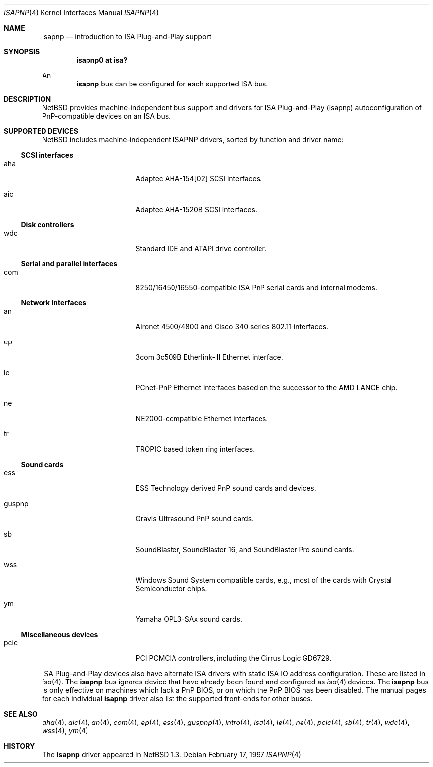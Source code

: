 .\"	$NetBSD: isapnp.4,v 1.21 2002/03/06 14:43:03 wiz Exp $
.\"
.\" Copyright (c) 1997 Jonathan Stone
.\" All rights reserved.
.\"
.\" Redistribution and use in source and binary forms, with or without
.\" modification, are permitted provided that the following conditions
.\" are met:
.\" 1. Redistributions of source code must retain the above copyright
.\"    notice, this list of conditions and the following disclaimer.
.\" 2. Redistributions in binary form must reproduce the above copyright
.\"    notice, this list of conditions and the following disclaimer in the
.\"    documentation and/or other materials provided with the distribution.
.\" 3. All advertising materials mentioning features or use of this software
.\"    must display the following acknowledgements:
.\"      This product includes software developed by Jonathan Stone
.\" 4. The name of the author may not be used to endorse or promote products
.\"    derived from this software without specific prior written permission
.\"
.\" THIS SOFTWARE IS PROVIDED BY THE AUTHOR ``AS IS'' AND ANY EXPRESS OR
.\" IMPLIED WARRANTIES, INCLUDING, BUT NOT LIMITED TO, THE IMPLIED WARRANTIES
.\" OF MERCHANTABILITY AND FITNESS FOR A PARTICULAR PURPOSE ARE DISCLAIMED.
.\" IN NO EVENT SHALL THE AUTHOR BE LIABLE FOR ANY DIRECT, INDIRECT,
.\" INCIDENTAL, SPECIAL, EXEMPLARY, OR CONSEQUENTIAL DAMAGES (INCLUDING, BUT
.\" NOT LIMITED TO, PROCUREMENT OF SUBSTITUTE GOODS OR SERVICES; LOSS OF USE,
.\" DATA, OR PROFITS; OR BUSINESS INTERRUPTION) HOWEVER CAUSED AND ON ANY
.\" THEORY OF LIABILITY, WHETHER IN CONTRACT, STRICT LIABILITY, OR TORT
.\" (INCLUDING NEGLIGENCE OR OTHERWISE) ARISING IN ANY WAY OUT OF THE USE OF
.\" THIS SOFTWARE, EVEN IF ADVISED OF THE POSSIBILITY OF SUCH DAMAGE.
.\"
.Dd February 17, 1997
.Dt ISAPNP 4
.Os
.Sh NAME
.Nm isapnp
.Nd introduction to ISA Plug-and-Play support
.Sh SYNOPSIS
.Cd "isapnp0 at isa?"
.Pp
An
.Nm
bus can be configured for each supported ISA bus.
.Sh DESCRIPTION
.Nx
provides machine-independent bus support and
drivers for ISA Plug-and-Play (isapnp) autoconfiguration of
PnP-compatible
devices on an ISA bus.
.Sh SUPPORTED DEVICES
.Nx
includes machine-independent ISAPNP drivers, sorted by function
and driver name:
.Ss SCSI interfaces
.Bl -tag -width pcdisplay -offset indent
.It aha
Adaptec AHA-154[02]
.Tn SCSI
interfaces.
.It aic
Adaptec AHA-1520B
.Tn SCSI
interfaces.
.El
.Ss Disk controllers
.Bl -tag -width pcdisplay -offset indent
.It wdc
Standard IDE and ATAPI drive controller.
.El
.Ss Serial and parallel interfaces
.Bl -tag -width pcdisplay -offset indent
.It com
8250/16450/16550-compatible ISA PnP serial cards and internal modems.
.El
.Ss Network interfaces
.Bl -tag -width pcdisplay -offset indent
.It an
.Tn Aironet
4500/4800 and
.Tn Cisco
340 series 802.11 interfaces.
.It ep
3com 3c509B Etherlink-III
.Tn Ethernet
interface.
.It le
PCnet-PnP
.Tn Ethernet
interfaces based on the successor to the AMD LANCE chip.
.It ne
NE2000-compatible
.Tn Ethernet
interfaces.
.It tr
TROPIC based token ring interfaces.
.El
.\"
.Ss Sound cards
.Bl -tag -width pcdisplay -offset indent
.It ess
ESS Technology derived PnP sound cards and devices.
.It guspnp
Gravis Ultrasound PnP sound cards.
.It sb
SoundBlaster, SoundBlaster 16, and SoundBlaster Pro sound cards.
.It wss
Windows Sound System compatible cards, e.g., most of the cards
with Crystal Semiconductor chips.
.It ym
Yamaha OPL3-SAx sound cards.
.El
.Ss Miscellaneous devices
.Bl -tag -width pcdisplay -offset indent
.It pcic
.Tn PCI
.Tn PCMCIA
controllers, including the Cirrus Logic GD6729.
.El
.Pp
ISA Plug-and-Play devices also have alternate ISA drivers with
static ISA IO address configuration.
These are listed in
.Xr isa 4 .
The
.Nm
bus ignores  device that have already been found and configured as
.Xr isa 4
devices.
The
.Nm
bus is only effective on machines which lack a PnP BIOS, or  on
which the PnP BIOS has been disabled.
The manual pages for each individual
.Nm
driver also list
the supported front-ends for other buses.
.Sh SEE ALSO
.Xr aha 4 ,
.Xr aic 4 ,
.Xr an 4 ,
.Xr com 4 ,
.Xr ep 4 ,
.Xr ess 4 ,
.Xr guspnp 4 ,
.Xr intro 4 ,
.Xr isa 4 ,
.Xr le 4 ,
.Xr ne 4 ,
.Xr pcic 4 ,
.Xr sb 4 ,
.Xr tr 4 ,
.Xr wdc 4 ,
.Xr wss 4 ,
.Xr ym 4
.Sh HISTORY
The
.Nm
driver
appeared in
.Nx 1.3 .
